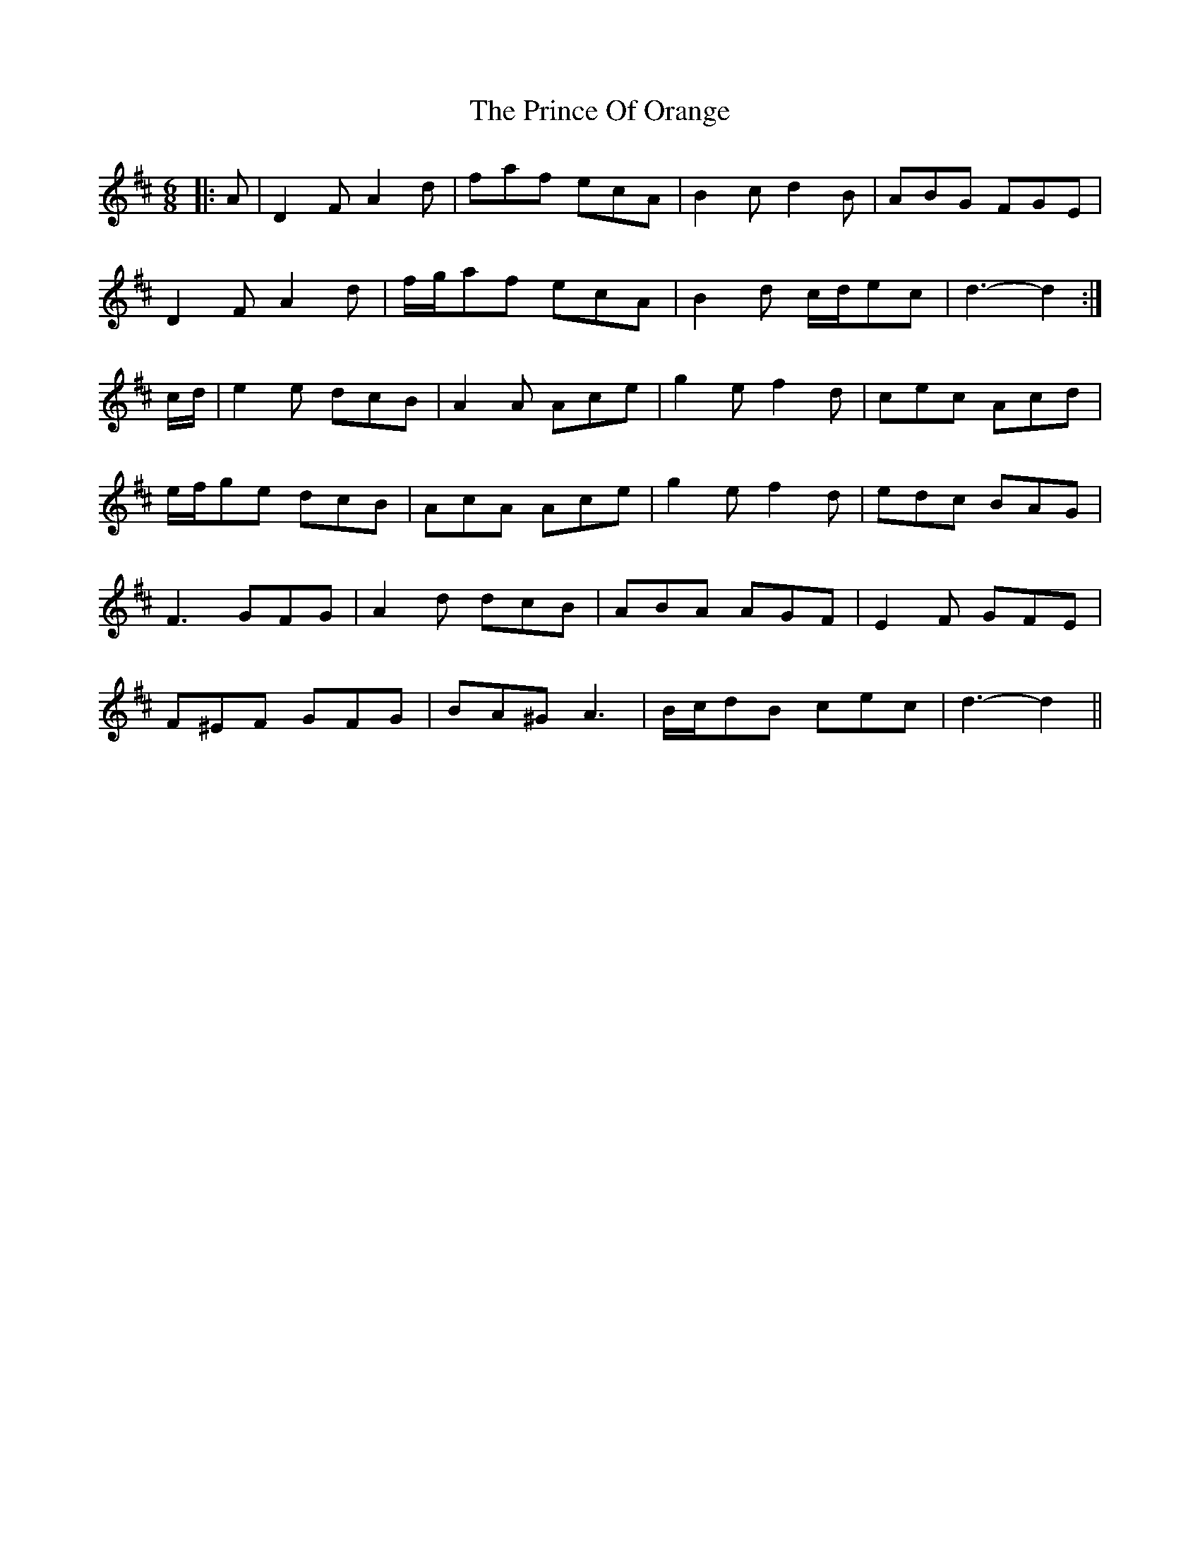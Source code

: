 X: 33099
T: Prince Of Orange, The
R: jig
M: 6/8
K: Dmajor
|:A|D2 F A2 d|faf ecA|B2 c d2 B|ABG FGE|
D2 F A2 d|f/g/af ecA|B2 d c/d/ec|d3- d2:|
c/d/|e2 e dcB|A2 A Ace|g2 e f2 d|cec Acd|
e/f/ge dcB|AcA Ace|g2 e f2 d|edc BAG|
F3 GFG|A2 d dcB|ABA AGF|E2 F GFE|
F^EF GFG|BA^G A3|B/c/dB cec|d3- d2||

